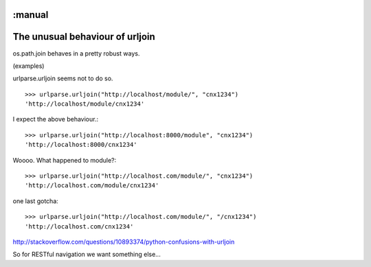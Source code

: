 :manual
================================
The unusual behaviour of urljoin
================================

os.path.join behaves in a pretty robust ways.

(examples)

urlparse.urljoin seems not to do so.

::

    >>> urlparse.urljoin("http://localhost/module/", "cnx1234")
    'http://localhost/module/cnx1234'

I expect the above behaviour.::

    >>> urlparse.urljoin("http://localhost:8000/module", "cnx1234")
    'http://localhost:8000/cnx1234'

Woooo.  What happened to module?::

    >>> urlparse.urljoin("http://localhost.com/module/", "cnx1234")
    'http://localhost.com/module/cnx1234'

one last gotcha::

    >>> urlparse.urljoin("http://localhost.com/module/", "/cnx1234")
    'http://localhost.com/cnx1234'


http://stackoverflow.com/questions/10893374/python-confusions-with-urljoin

So for RESTful navigation we want something else...
